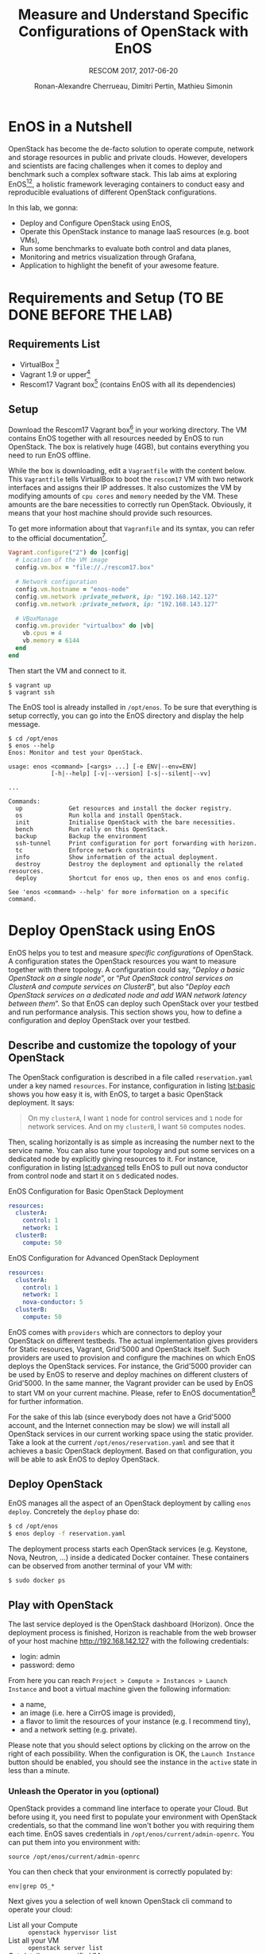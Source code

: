 # -*- mode: org -*-

#+TITLE: Measure and Understand Specific
#+TITLE: Configurations of OpenStack with EnOS
#+SUBTITLE: RESCOM 2017, 2017-06-20
#+AUTHOR: Ronan-Alexandre Cherrueau, Dimitri Pertin, Mathieu Simonin
#+EMAIL: {firstname.lastname}@inria.fr

#+OPTIONS: ':t
#+OPTIONS: email:t

# http://gongzhitaao.org/orgcss/

* EnOS in a Nutshell
OpenStack has become the de-facto solution to operate compute, network
and storage resources in public and private clouds. However,
developers and scientists are facing challenges when it comes to
deploy and benchmark such a complex software stack. This lab aims at
exploring EnOS[fn:enos-paper][fn:enos-code], a holistic framework
leveraging containers to conduct easy and reproducible evaluations of
different OpenStack configurations.

In this lab, we gonna:
- Deploy and Configure OpenStack using EnOS,
- Operate this OpenStack instance to manage IaaS resources (e.g. boot
  VMs),
- Run some benchmarks to evaluate both control and data planes,
- Monitoring and metrics visualization through Grafana,
- Application to highlight the benefit of your awesome feature.

* Requirements and Setup (TO BE DONE BEFORE THE LAB)
** Requirements List
- VirtualBox [fn:virtualbox-downloads]
- Vagrant 1.9 or upper[fn:vagrant-downloads]
- Rescom17 Vagrant box[fn:enos-box] (contains EnOS with all its
  dependencies)

** Setup
Download the Rescom17 Vagrant box[fn:enos-box] in your working
directory. The VM contains EnOS together with all resources needed by
EnOS to run OpenStack. The box is relatively huge (4GB), but contains
everything you need to run EnOS offline.

While the box is downloading, edit a ~Vagrantfile~ with the content
below. This ~Vagrantfile~ tells VirtualBox to boot the ~rescom17~ VM
with two network interfaces and assigns their IP addresses. It also
customizes the VM by modifying amounts of ~cpu cores~ and ~memory~
needed by the VM. These amounts are the bare necessities to correctly
run OpenStack. Obviously, it means that your host machine should
provide such resources.

#+BEGIN_NOTE
To get more information about that ~Vagranfile~ and its syntax, you
can refer to the official documentation[fn:vagrantfile].
#+END_NOTE

#+BEGIN_SRC ruby
Vagrant.configure("2") do |config|
  # Location of the VM image
  config.vm.box = "file://./rescom17.box"

  # Network configuration
  config.vm.hostname = "enos-node"
  config.vm.network :private_network, ip: "192.168.142.127"
  config.vm.network :private_network, ip: "192.168.143.127"

  # VBoxManage
  config.vm.provider "virtualbox" do |vb|
    vb.cpus = 4
    vb.memory = 6144
  end
end
#+END_SRC

Then start the VM and connect to it.
: $ vagrant up
: $ vagrant ssh

The EnOS tool is already installed in ~/opt/enos~. To be sure that
everything is setup correctly, you can go into the EnOS directory and
display the help message.
#+BEGIN_EXAMPLE
$ cd /opt/enos
$ enos --help
Enos: Monitor and test your OpenStack.

usage: enos <command> [<args> ...] [-e ENV|--env=ENV]
            [-h|--help] [-v|--version] [-s|--silent|--vv]

...

Commands:
  up             Get resources and install the docker registry.
  os             Run kolla and install OpenStack.
  init           Initialise OpenStack with the bare necessities.
  bench          Run rally on this OpenStack.
  backup         Backup the environment
  ssh-tunnel     Print configuration for port forwarding with horizon.
  tc             Enforce network constraints
  info           Show information of the actual deployment.
  destroy        Destroy the deployment and optionally the related resources.
  deploy         Shortcut for enos up, then enos os and enos config.

See 'enos <command> --help' for more information on a specific
command.
#+END_EXAMPLE

* Deploy OpenStack using EnOS
EnOS helps you to test and measure /specific configurations/ of
OpenStack. A configuration states the OpenStack resources you want to
measure together with there topology. A configuration could say,
"/Deploy a basic OpenStack on a single node/", or "/Put OpenStack
control services on ClusterA and compute services on ClusterB/", but
also "/Deploy each OpenStack services on a dedicated node/ /and add
WAN network latency between them/". So that EnOS can deploy such
OpenStack over your testbed and run performance analysis. This section
shows you, how to define a configuration and deploy OpenStack over
your testbed.

** Describe and customize the topology of your OpenStack
The OpenStack configuration is described in a file called
~reservation.yaml~ under a key named ~resources~. For instance,
configuration in listing [[lst:basic]] shows you how easy it is, with
EnOS, to target a basic OpenStack deployment. It says:

#+BEGIN_QUOTE
On my ~clusterA~, I want ~1~ node for control services and ~1~ node
for network services. And on my ~clusterB~, I want ~50~ computes
nodes.
#+END_QUOTE

Then, scaling horizontally is as simple as increasing the number next
to the service name. You can also tune your topology and put some
services on a dedicated node by explicitly giving resources to it. For
instance, configuration in listing [[lst:advanced]] tells EnOS to pull out
nova conductor from control node and start it on ~5~ dedicated nodes.

#+ATTR_HTML: style="float:left;"
#+CAPTION: EnOS Configuration for
#+CAPTION: Basic OpenStack Deployment
#+NAME: lst:basic
#+BEGIN_SRC yaml
resources:
  clusterA:
    control: 1
    network: 1
  clusterB:
    compute: 50
#+END_SRC

#+CAPTION: EnOS Configuration for
#+CAPTION: Advanced OpenStack Deployment
#+NAME: lst:advanced
#+BEGIN_SRC yaml
resources:
  clusterA:
    control: 1
    network: 1
    nova-conductor: 5
  clusterB:
    compute: 50
#+END_SRC

EnOS comes with ~providers~ which are connectors to deploy your
OpenStack on different testbeds. The actual implementation gives
providers for Static resources, Vagrant, Grid'5000 and OpenStack
itself. Such providers are used to provision and configure the
machines on which EnOS deploys the OpenStack services. For instance,
the Grid'5000 provider can be used by EnOS to reserve and deploy
machines on different clusters of Grid'5000. In the same manner, the
Vagrant provider can be used by EnOS to start VM on your current
machine. Please, refer to EnOS documentation[fn:enos-g5k-provider] for
further information.

For the sake of this lab (since everybody does not have a Grid'5000
account, and the Internet connection may be slow) we will install all
OpenStack services in our current working space using the static
provider. Take a look at the current ~/opt/enos/reservation.yaml~ and
see that it achieves a basic OpenStack deployment. Based on that
configuration, you will be able to ask EnOS to deploy OpenStack.

** Deploy OpenStack
EnOS manages all the aspect of an OpenStack deployment by calling
~enos deploy~. Concretely the ~deploy~ phase do:

#+BEGIN_SRC bash
$ cd /opt/enos
$ enos deploy -f reservation.yaml
#+END_SRC

The deployment process starts each OpenStack services (e.g. Keystone,
Nova, Neutron, ...) inside a dedicated Docker container. These
containers can be observed from another terminal of your VM with:
: $ sudo docker ps

** Play with OpenStack
The last service deployed is the OpenStack dashboard (Horizon). Once the
deployment process is finished, Horizon is reachable from the web browser of
your host machine http://192.168.142.127 with the following credentials:
- login: admin
- password: demo

From here you can reach ~Project > Compute > Instances > Launch
Instance~ and boot a virtual machine given the following information:
- a name,
- an image (i.e. here a CirrOS image is provided),
- a flavor to limit the resources of your instance (e.g. I recommend
  tiny),
- and a network setting (e.g. private).

Please note that you should select options by clicking on the arrow on
the right of each possibility. When the configuration is OK, the
~Launch Instance~ button should be enabled, you should see the 
instance in the ~active~ state in less than a minute.


*** Unleash the Operator in you (optional)
OpenStack provides a command line interface to operate your Cloud. But
before using it, you need first to populate your environment with
OpenStack credentials, so that the command line won't bother you with
requiring them each time. EnOS saves credentials in
~/opt/enos/current/admin-openrc~. You can put them into you
environment with:
: source /opt/enos/current/admin-openrc

You can then check that your environment is correctly populated by:
: env|grep OS_*

Next gives you a selection of well known OpenStack cli command to
operate your cloud:
- List all your Compute :: ~openstack hypervisor list~
- List all your VM :: ~openstack server list~
- Get details on a specific VM :: ~openstack server show <vm-name>~
- List networks :: ~openstack network list~
- Start a new VM :: ~openstack server create --image cirros.uec --flavor m1.tiny --nic net-id=$(openstack network list --column ID --format value | head -n 1) <vm-name>~

[ ] How can we remove debug/verbose information?

* Measure OpenStack Behavior using EnOS
** Visualize OpenStack Behavior

** Controlplane Benchmarking with Rally

** Dataplane Benchmarking with Shaker

** Integration with a custom benchmarking suite

* Add Traffic Shaping
** Define Network Constraints (latency + packet loss)

** Run Dataplane Benchmarks with and without DVR

* Footnotes

[fn:enos-paper] https://hal.inria.fr/hal-01415522v2
[fn:enos-code] https://github.com/BeyondTheClouds/enos
[fn:virtualbox-downloads] https://www.virtualbox.org/wiki/Downloads
[fn:vagrant-downloads] https://www.vagrantup.com/downloads.html
[fn:enos-box] http://enos.irisa.fr/vagrant-box/rescom17.box
[fn:enos-g5k-provider] https://enos.readthedocs.io/en/latest/provider/grid5000.html
[fn:vagrantfile] https://www.vagrantup.com/docs/vagrantfile/index.html
